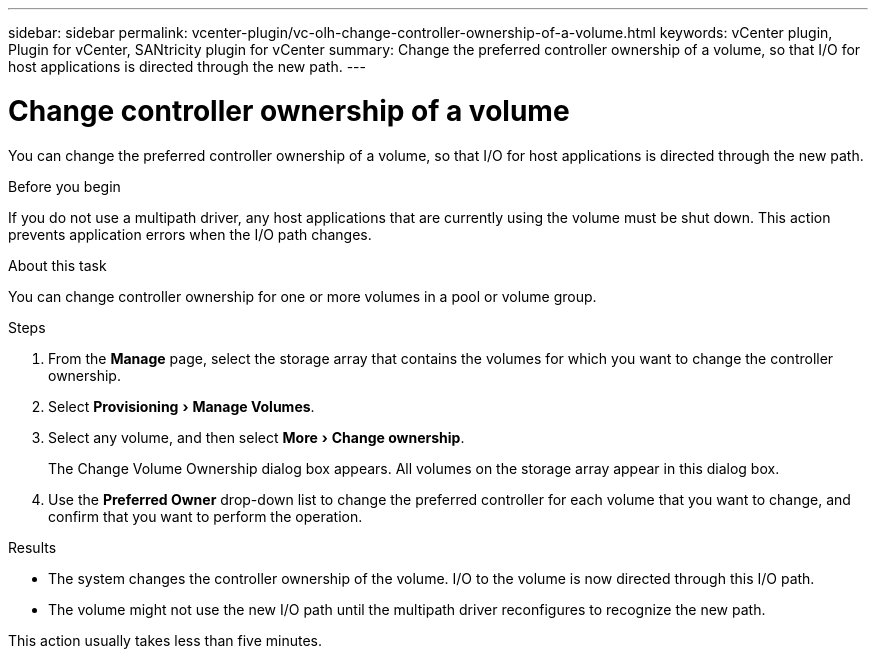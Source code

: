 ---
sidebar: sidebar
permalink: vcenter-plugin/vc-olh-change-controller-ownership-of-a-volume.html
keywords: vCenter plugin, Plugin for vCenter, SANtricity plugin for vCenter
summary: Change the preferred controller ownership of a volume, so that I/O for host applications is directed through the new path.
---

= Change controller ownership of a volume
:experimental:
:hardbreaks:
:nofooter:
:icons: font
:linkattrs:
:imagesdir: ./media/


[.lead]
You can change the preferred controller ownership of a volume, so that I/O for host applications is directed through the new path.

.Before you begin

If you do not use a multipath driver, any host applications that are currently using the volume must be shut down. This action prevents application errors when the I/O path changes.

.About this task

You can change controller ownership for one or more volumes in a pool or volume group.

.Steps

. From the *Manage* page, select the storage array that contains the volumes for which you want to change the controller ownership.
. Select menu:Provisioning[Manage Volumes].
. Select any volume, and then select menu:More[Change ownership].
+
The Change Volume Ownership dialog box appears. All volumes on the storage array appear in this dialog box.

. Use the *Preferred Owner* drop-down list to change the preferred controller for each volume that you want to change, and confirm that you want to perform the operation.

.Results

* The system changes the controller ownership of the volume. I/O to the volume is now directed through this I/O path.
* The volume might not use the new I/O path until the multipath driver reconfigures to recognize the new path.

This action usually takes less than five minutes.
